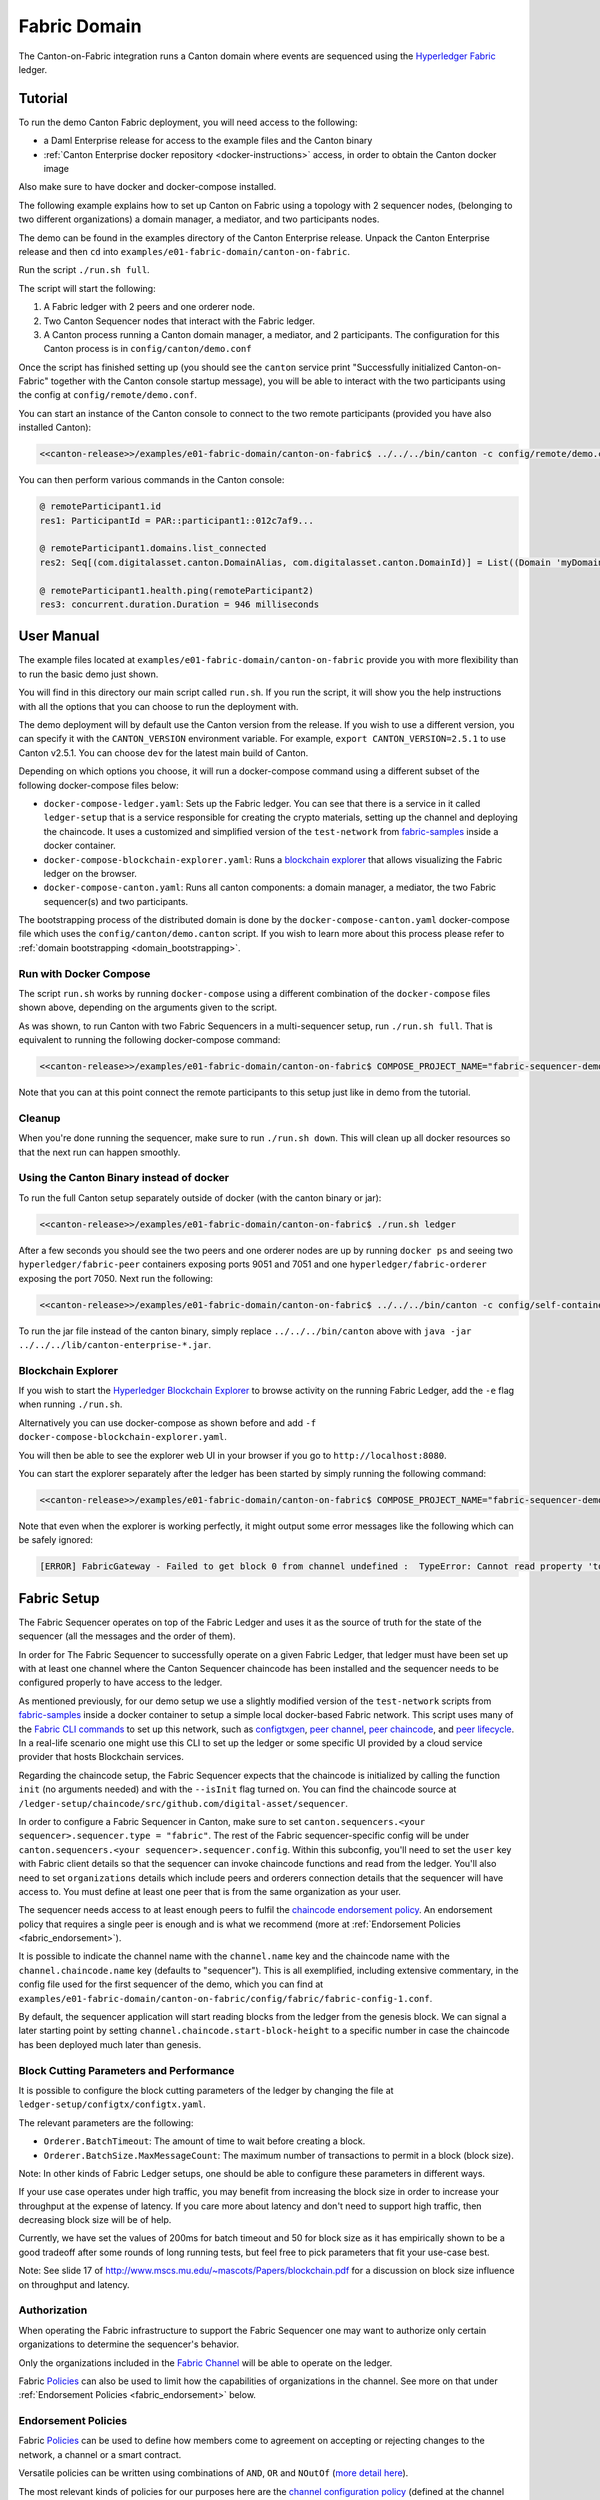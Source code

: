 ..
   Copyright (c) 2023 Digital Asset (Switzerland) GmbH and/or its affiliates.
..
   Proprietary code. All rights reserved.

.. enterprise-only::

Fabric Domain
=============

The Canton-on-Fabric integration runs a Canton domain where events are sequenced using the `Hyperledger Fabric <https://hyperledger-fabric.readthedocs.io/en/latest/whatis.html>`_ ledger.


Tutorial
--------

To run the demo Canton Fabric deployment, you will need access to the following:


- a Daml Enterprise release for access to the example files and the Canton binary
- :ref:`Canton Enterprise docker repository <docker-instructions>` access, in order to obtain the Canton docker image

Also make sure to have docker and docker-compose installed.

The following example explains how to set up Canton on Fabric using a topology with 2 sequencer nodes,
(belonging to two different organizations) a domain manager, a mediator, and two participants nodes.

The demo can be found in the examples directory of the Canton Enterprise release.
Unpack the Canton Enterprise release and then ``cd`` into ``examples/e01-fabric-domain/canton-on-fabric``.

Run the script ``./run.sh full``.

The script will start the following:

1. A Fabric ledger with 2 peers and one orderer node.
2. Two Canton Sequencer nodes that interact with the Fabric ledger.
3. A Canton process running a Canton domain manager, a mediator, and 2 participants. The configuration for this Canton process is in ``config/canton/demo.conf``

Once the script has finished setting up (you should see the ``canton`` service print "Successfully initialized Canton-on-Fabric" together with the Canton console startup message), you will be able to interact with the two participants using the config at ``config/remote/demo.conf``.

You can start an instance of the Canton console to connect to the two remote 
participants (provided you have also installed Canton):

.. code-block:: bash

    <<canton-release>>/examples/e01-fabric-domain/canton-on-fabric$ ../../../bin/canton -c config/remote/demo.conf

You can then perform various commands in the Canton console:

.. code-block:: bash

    @ remoteParticipant1.id
    res1: ParticipantId = PAR::participant1::012c7af9...

    @ remoteParticipant1.domains.list_connected
    res2: Seq[(com.digitalasset.canton.DomainAlias, com.digitalasset.canton.DomainId)] = List((Domain 'myDomain', myDomain::01dafa04...))

    @ remoteParticipant1.health.ping(remoteParticipant2)
    res3: concurrent.duration.Duration = 946 milliseconds

User Manual
-----------

The example files located at ``examples/e01-fabric-domain/canton-on-fabric`` provide you with more flexibility than to run the basic demo just shown.

You will find in this directory our main script called ``run.sh``. If you run the script, it will show you the help instructions with all the options that you can choose to run the deployment with.

The demo deployment will by default use the Canton version from the release.
If you wish to use a different version, you can specify it with the ``CANTON_VERSION``
environment variable. For example, ``export CANTON_VERSION=2.5.1`` to use Canton v2.5.1.
You can choose ``dev`` for the latest main build of Canton.

Depending on which options you choose, it will run a docker-compose command using a different subset of the following docker-compose files below:

- ``docker-compose-ledger.yaml``: Sets up the Fabric ledger. You can see that there is a service in it called ``ledger-setup`` that is a service responsible for creating the crypto materials, setting up the channel and deploying the chaincode. It uses a customized and simplified version of the ``test-network`` from `fabric-samples <https://github.com/hyperledger/fabric-samples/tree/v2.0.0/test-network>`_ inside a docker container.
- ``docker-compose-blockchain-explorer.yaml``: Runs a `blockchain explorer <https://github.com/hyperledger/blockchain-explorer>`_ that allows visualizing the Fabric ledger on the browser.
- ``docker-compose-canton.yaml``: Runs all canton components: a domain manager, a mediator, the two Fabric sequencer(s) and two participants.

The bootstrapping process of the distributed domain is done by the
``docker-compose-canton.yaml`` docker-compose file which uses the ``config/canton/demo.canton`` script.
If you wish to learn more about this process please refer to :ref:`domain bootstrapping <domain_bootstrapping>`.

Run with Docker Compose
~~~~~~~~~~~~~~~~~~~~~~~

The script ``run.sh`` works by running ``docker-compose`` using a different combination of the ``docker-compose``
files shown above, depending on the arguments given to the script.

As was shown, to run Canton with two Fabric Sequencers in a multi-sequencer setup, run ``./run.sh full``.
That is equivalent to running the following docker-compose command:

.. code-block:: bash

    <<canton-release>>/examples/e01-fabric-domain/canton-on-fabric$ COMPOSE_PROJECT_NAME="fabric-sequencer-demo" docker-compose -f docker-compose-ledger.yaml -f docker-compose-canton.yaml up

Note that you can at this point connect the remote participants to this setup just like in demo from the tutorial.

Cleanup
~~~~~~~

When you're done running the sequencer, make sure to run ``./run.sh down``.
This will clean up all docker resources so that the next run can happen smoothly.

Using the Canton Binary instead of docker
~~~~~~~~~~~~~~~~~~~~~~~~~~~~~~~~~~~~~~~~~

To run the full Canton setup separately outside of docker (with the canton binary or jar):

.. code-block:: bash

    <<canton-release>>/examples/e01-fabric-domain/canton-on-fabric$ ./run.sh ledger

After a few seconds you should see the two peers and one orderer nodes are up by running ``docker ps`` and
seeing two ``hyperledger/fabric-peer`` containers exposing ports 9051 and 7051 and one ``hyperledger/fabric-orderer``
exposing the port 7050. Next run the following:

.. code-block:: bash

    <<canton-release>>/examples/e01-fabric-domain/canton-on-fabric$ ../../../bin/canton -c config/self-contained/demo.conf --bootstrap config/canton/demo.canton

To run the jar file instead of the canton binary, simply replace ``../../../bin/canton`` above with ``java -jar ../../../lib/canton-enterprise-*.jar``.

Blockchain Explorer
~~~~~~~~~~~~~~~~~~~

If you wish to start the `Hyperledger Blockchain Explorer <https://github.com/hyperledger/blockchain-explorer>`_
to browse activity on the running Fabric Ledger,
add the ``-e`` flag when running ``./run.sh``.

Alternatively you can use docker-compose as shown before and add ``-f docker-compose-blockchain-explorer.yaml``.

You will then be able to see the explorer web UI in your browser if you go to ``http://localhost:8080``.

You can start the explorer separately after the ledger has been started by simply running the following command:

.. code-block:: bash

    <<canton-release>>/examples/e01-fabric-domain/canton-on-fabric$ COMPOSE_PROJECT_NAME="fabric-sequencer-demo" docker-compose -f docker-compose-blockchain-explorer.yaml up


Note that even when the explorer is working perfectly, it might output some error messages like the following which can be safely ignored:

.. code-block:: none

    [ERROR] FabricGateway - Failed to get block 0 from channel undefined :  TypeError: Cannot read property 'toString' of undefined

Fabric Setup
------------

The Fabric Sequencer operates on top of the Fabric Ledger and uses it as the source of truth for the state of the sequencer (all the messages and the order of them). 

In order for The Fabric Sequencer to successfully operate on a given Fabric Ledger,
that ledger must have been set up with at least one channel where the Canton Sequencer chaincode has been installed
and the sequencer needs to be configured properly to have access to the ledger.

As mentioned previously, for our demo setup we use a slightly modified version of
the ``test-network`` scripts from `fabric-samples <https://github.com/hyperledger/fabric-samples/tree/v2.0.0/test-network>`_ inside a docker container
to setup a simple local docker-based Fabric network.
This script uses many of the `Fabric CLI commands <https://hyperledger-fabric.readthedocs.io/en/release-2.2/command_ref.html>`_
to set up this network, such as `configtxgen <https://hyperledger-fabric.readthedocs.io/en/release-2.2/commands/configtxgen.html>`_,
`peer channel <https://hyperledger-fabric.readthedocs.io/en/release-2.2/commands/peerchannel.html>`_,
`peer chaincode <https://hyperledger-fabric.readthedocs.io/en/release-2.2/commands/peerchaincode.html>`_, and
`peer lifecycle <https://hyperledger-fabric.readthedocs.io/en/release-2.2/commands/peerlifecycle.html>`_.
In a real-life scenario one might use this CLI to set up the ledger or some specific UI provided by a cloud service provider
that hosts Blockchain services.

Regarding the chaincode setup, the Fabric Sequencer expects that the chaincode is initialized by calling the function ``init`` (no arguments needed) and with the ``--isInit`` flag turned on.
You can find the chaincode source at ``/ledger-setup/chaincode/src/github.com/digital-asset/sequencer``.

In order to configure a Fabric Sequencer in Canton, make sure to set ``canton.sequencers.<your sequencer>.sequencer.type = "fabric"``.
The rest of the Fabric sequencer-specific config will be under ``canton.sequencers.<your sequencer>.sequencer.config``.
Within this subconfig, you'll need to set the ``user`` key with Fabric client details so that the sequencer can invoke chaincode functions and read from the ledger.
You'll also need to set ``organizations`` details which include peers and orderers connection details that the sequencer will have access to.
You must define at least one peer that is from the same organization as your user.

The sequencer needs access to at least enough peers to fulfil the `chaincode endorsement policy <https://hyperledger-fabric.readthedocs.io/en/latest/policies/policies.html#chaincode-endorsement-policies>`__.
An endorsement policy that requires a single peer is enough and is what we recommend (more at :ref:`Endorsement Policies <fabric_endorsement>`).

It is possible to indicate the channel name with the ``channel.name`` key and the chaincode name with the ``channel.chaincode.name`` key (defaults to "sequencer").
This is all exemplified, including extensive commentary, in the config file used for the first sequencer of the demo, which you
can find at ``examples/e01-fabric-domain/canton-on-fabric/config/fabric/fabric-config-1.conf``.

By default, the sequencer application will start reading blocks from the ledger from the genesis block.
We can signal a later starting point by setting ``channel.chaincode.start-block-height`` to a specific number
in case the chaincode has been deployed much later than genesis.

Block Cutting Parameters and Performance
~~~~~~~~~~~~~~~~~~~~~~~~~~~~~~~~~~~~~~~~

It is possible to configure the block cutting parameters of the ledger by changing the file at ``ledger-setup/configtx/configtx.yaml``.

The relevant parameters are the following:

- ``Orderer.BatchTimeout``: The amount of time to wait before creating a block.
- ``Orderer.BatchSize.MaxMessageCount``: The maximum number of transactions to permit in a block (block size).

Note: In other kinds of Fabric Ledger setups, one should be able to configure these parameters in different ways.

If your use case operates under high traffic, you may benefit from increasing the block size in order to increase your throughput at the expense of latency.
If you care more about latency and don't need to support high traffic, then decreasing block size will be of help.

Currently, we have set the values of 200ms for batch timeout and 50 for block size as it has empirically shown to be a good tradeoff
after some rounds of long running tests, but feel free to pick parameters that fit your use-case best.

Note: See slide 17 of http://www.mscs.mu.edu/~mascots/Papers/blockchain.pdf for a discussion on block size influence on throughput and latency.

.. _fabric_authorization:

Authorization
~~~~~~~~~~~~~

When operating the Fabric infrastructure to support the Fabric Sequencer one may want to authorize only
certain organizations to determine the sequencer's behavior.

Only the organizations included in the `Fabric Channel <https://hyperledger-fabric.readthedocs.io/en/release-2.2/create_channel/create_channel_overview.html>`__
will be able to operate on the ledger.

Fabric `Policies <https://hyperledger-fabric.readthedocs.io/en/latest/policies/policies.html>`__ can also be used to limit how
the capabilities of organizations in the channel. See more on that under :ref:`Endorsement Policies <fabric_endorsement>` below.

.. _fabric_endorsement:

Endorsement Policies
~~~~~~~~~~~~~~~~~~~~

Fabric `Policies <https://hyperledger-fabric.readthedocs.io/en/latest/policies/policies.html>`__ can be used to define how members come to agreement on accepting or rejecting changes to the network, a channel or a smart contract.

Versatile policies can be written using combinations of ``AND``, ``OR`` and ``NOutOf`` (`more detail here <https://hyperledger-fabric.readthedocs.io/en/latest/policies/policies.html#how-do-you-write-a-policy-in-fabric>`__).

The most relevant kinds of policies for our purposes here are the `channel configuration policy <https://hyperledger-fabric.readthedocs.io/en/latest/policies/policies.html#an-example-channel-configuration-policy>`__ (defined at the channel level)
and `endorsement policies <https://hyperledger-fabric.readthedocs.io/en/latest/policies/policies.html#chaincode-endorsement-policies>`__  (defined at the chaincode level).

See other kinds of policies `here <https://hyperledger-fabric.readthedocs.io/en/release-2.2/security_model.html#policies>`__.

We recommend setting up a single peer endorsement policy.

We do not benefit from the chaincode endorsements because there is no mutable state in the chaincode or special logic that
needs to be endorsed. We care more about correct ordering of blocks, which is taken care of by the ordering service.
Because of that, there is no point in using more complex endorsement policies.
A single peer endorsement policy also simplify configuration and increases availability.
The demo we ship is configured like this (at `ledger-setup/configtx/configtx.yaml`, under `Application.Policies.Endorsement`.)

.. _fabric_ha:

High Availability
~~~~~~~~~~~~~~~~~

When configuring the Fabric sequencer, make sure to provide access to at least enough peers to fulfill the `chaincode endorsement policy <https://hyperledger-fabric.readthedocs.io/en/latest/policies/policies.html#chaincode-endorsement-policies>`__
that has been configured.

Access to additional peers may also be configured, to make the setup more highly available and to avoid a scenario where
the crash of one peer would cause transactions to stop going through due to lack of enough endorsements.

If a client is connected to more than one Fabric Sequencer and each sequencer defines a different set of connections to
Fabric peers (and orderers), the client will benefit from another level of availability.
If of the sequencers is not healthy, the client will simply fail over to the ones that are still healthy.
